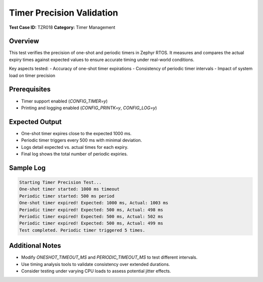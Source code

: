 =======================
Timer Precision Validation
=======================

**Test Case ID:** TZR018  
**Category:** Timer Management  

Overview
--------
This test verifies the precision of one-shot and periodic timers in Zephyr RTOS.
It measures and compares the actual expiry times against expected values to ensure accurate timing under real-world conditions.

Key aspects tested:
- Accuracy of one-shot timer expirations
- Consistency of periodic timer intervals
- Impact of system load on timer precision

Prerequisites
-------------
- Timer support enabled (`CONFIG_TIMER=y`)
- Printing and logging enabled (`CONFIG_PRINTK=y`, `CONFIG_LOG=y`)

Expected Output
---------------
- One-shot timer expires close to the expected 1000 ms.
- Periodic timer triggers every 500 ms with minimal deviation.
- Logs detail expected vs. actual times for each expiry.
- Final log shows the total number of periodic expiries.

Sample Log
----------
.. code-block:: console

   Starting Timer Precision Test...
   One-shot timer started: 1000 ms timeout
   Periodic timer started: 500 ms period
   One-shot timer expired! Expected: 1000 ms, Actual: 1003 ms
   Periodic timer expired! Expected: 500 ms, Actual: 498 ms
   Periodic timer expired! Expected: 500 ms, Actual: 502 ms
   Periodic timer expired! Expected: 500 ms, Actual: 499 ms
   Test completed. Periodic timer triggered 5 times.

Additional Notes
----------------
- Modify `ONESHOT_TIMEOUT_MS` and `PERIODIC_TIMEOUT_MS` to test different intervals.
- Use timing analysis tools to validate consistency over extended durations.
- Consider testing under varying CPU loads to assess potential jitter effects.

